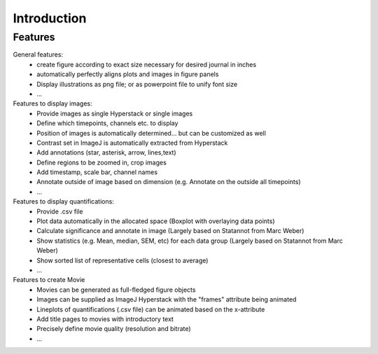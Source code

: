Introduction
===============


Features
----------

General features:
  - create figure according to exact size necessary for desired journal in inches
  - automatically perfectly aligns plots and images in figure panels
  - Display illustrations as png file; or as powerpoint file to unify font size
  - ...

Features to display images:
  - Provide images as single Hyperstack or single images
  - Define which timepoints, channels etc. to display
  - Position of images is automatically determined... but can be customized as well
  - Contrast set in ImageJ is automatically extracted from Hyperstack
  - Add annotations (star, asterisk, arrow, lines,text)
  - Define regions to be zoomed in, crop images
  - Add timestamp, scale bar, channel names
  - Annotate outside of image based on dimension (e.g. Annotate on the outside all timepoints)
  - ...

Features to display quantifications:
  - Provide .csv file
  - Plot data automatically in the allocated space (Boxplot with overlaying data points)
  - Calculate significance and annotate in image (Largely based on Statannot from Marc Weber)
  - Show statistics (e.g. Mean, median, SEM, etc) for each data group (Largely based on Statannot from Marc Weber)
  - Show sorted list of representative cells (closest to average)
  - ...

Features to create Movie 
  - Movies can be generated as full-fledged figure objects 
  - Images can be supplied as ImageJ Hyperstack with the "frames" attribute being animated
  - Lineplots of quantifications (.csv file) can be animated based on the x-attribute 
  - Add title pages to movies with introductory text
  - Precisely define movie quality (resolution and bitrate) 
  - ...
